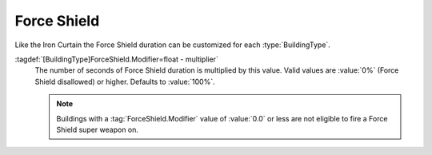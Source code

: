 .. index::
  Force Shield; Effect duration per building
  Buildings; Force Shield effect duration

Force Shield
~~~~~~~~~~~~

Like the Iron Curtain the Force Shield duration can be customized for each
:type:`BuildingType`.

:tagdef:`[BuildingType]ForceShield.Modifier=float - multiplier`
  The number of seconds of Force Shield duration is multiplied by this value.
  Valid values are :value:`0%` (Force Shield disallowed) or higher. Defaults to
  :value:`100%`.

  .. note:: Buildings with a :tag:`ForceShield.Modifier` value of :value:`0.0`
    or less are not eligible to fire a Force Shield super weapon on.

.. versionadded:: 0.6
.. versionchanged:: 0.8
